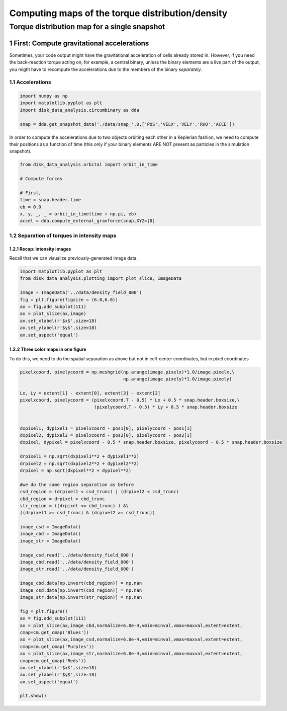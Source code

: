 ======
Computing maps of the torque distribution/density
======
.. sectnum::

   
Torque distribution map for a single snapshot
-----

First: Compute gravitational accelerations
~~~~~

Sometimes, your code output might have the gravitational
acceleration of cells already stored in. However, if you need the
back-reaction torque acting on, for example, a central binary, unless
the binary elements are a live part of the output, you might have to
recompute the accelerations due to the members of the binary
*separately*.


Accelerations
....

.. code:: python

   import numpy as np
   import matplotlib.pyplot as plt
   import disk_data_analysis.circumbinary as dda

   snap = dda.get_snapshot_data('./data/snap_',0,['POS','VELX','VELY','RHO','ACCE'])

	  
In order to compute the accelerations due to two objects orbiting each other in a Keplerian fashion, we need to compute their positions as a function of time (this only if your binary elements ARE NOT present as particles in the simulation snapshot).

.. code:: python

   from disk_data_analysis.orbital import orbit_in_time
   
   # Compute forces

   # First, 
   time = snap.header.time
   eb = 0.0
   x, y, _, _ = orbit_in_time(time + np.pi, eb)
   accel = dda.compute_external_gravforce(snap,XYZ=[0]



.. image:: ./doc_images/accretion_regions.png


Separation of torques in intensity maps
....
	   
Recap: intensity images
''''

Recall that we can visualize previously-generated image data.


.. code:: python

   import matplotlib.pyplot as plt
   from disk_data_analysis.plotting import plot_slice, ImageData

   image = ImageData('../data/density_field_000')
   fig = plt.figure(figsize = (6.0,6.0))
   ax = fig.add_subplot(111)
   ax = plot_slice(ax,image)
   ax.set_xlabel(r'$x$',size=18)
   ax.set_ylabel(r'$y$',size=18)
   ax.set_aspect('equal')


.. image:: ./doc_images/density_field.png


Three color maps in one figure
''''

To do this, we need to do the spatial separation as above but not in cell-center coordinates, but in
pixel coordinates

.. code:: python


   pixelxcoord, pixelycoord = np.meshgrid(np.arange(image.pixelx)*1.0/image.pixelx,\
	                                  np.arange(image.pixely)*1.0/image.pixely)

   Lx, Ly = extent[1] - extent[0], extent[3] - extent[2]
   pixelxcoord, pixelycoord = (pixelxcoord.T - 0.5) * Lx + 0.5 * snap.header.boxsize,\
                               (pixelycoord.T - 0.5) * Ly + 0.5 * snap.header.boxsize
    
    
   dxpixel1, dypixel1 = pixelxcoord - pos1[0], pixelycoord - pos1[1]
   dxpixel2, dypixel2 = pixelxcoord - pos2[0], pixelycoord - pos2[1]
   dxpixel, dypixel = pixelxcoord - 0.5 * snap.header.boxsize, pixelycoord - 0.5 * snap.header.boxsize
   
   drpixel1 = np.sqrt(dxpixel1**2 + dypixel1**2)
   drpixel2 = np.sqrt(dxpixel2**2 + dypixel2**2)
   drpixel = np.sqrt(dxpixel**2 + dypixel**2)
   
   #we do the same region separation as before
   csd_region = (drpixel1 < csd_trunc) | (drpixel2 < csd_trunc)
   cbd_region = drpixel > cbd_trunc
   str_region = ((drpixel <= cbd_trunc) ) &\
   ((drpixel1 >= csd_trunc) & (drpixel2 >= csd_trunc))
   
   image_csd = ImageData()
   image_cbd = ImageData()
   image_str = ImageData()
   
   image_csd.read('../data/density_field_000')
   image_cbd.read('../data/density_field_000')
   image_str.read('../data/density_field_000')
   
   image_cbd.data[np.invert(cbd_region)] = np.nan    
   image_csd.data[np.invert(csd_region)] = np.nan
   image_str.data[np.invert(str_region)] = np.nan
   
   fig = plt.figure()
   ax = fig.add_subplot(111)
   ax = plot_slice(ax,image_cbd,normalize=6.0e-4,vmin=minval,vmax=maxval,extent=extent,
   cmap=cm.get_cmap('Blues'))
   ax = plot_slice(ax,image_csd,normalize=6.0e-4,vmin=minval,vmax=maxval,extent=extent,
   cmap=cm.get_cmap('Purples'))
   ax = plot_slice(ax,image_str,normalize=6.0e-4,vmin=minval,vmax=maxval,extent=extent,
   cmap=cm.get_cmap('Reds'))
   ax.set_xlabel(r'$x$',size=18)
   ax.set_ylabel(r'$y$',size=18)
   ax.set_aspect('equal')
   
   plt.show()


.. image:: ./doc_images/density_field_colormaps.png
